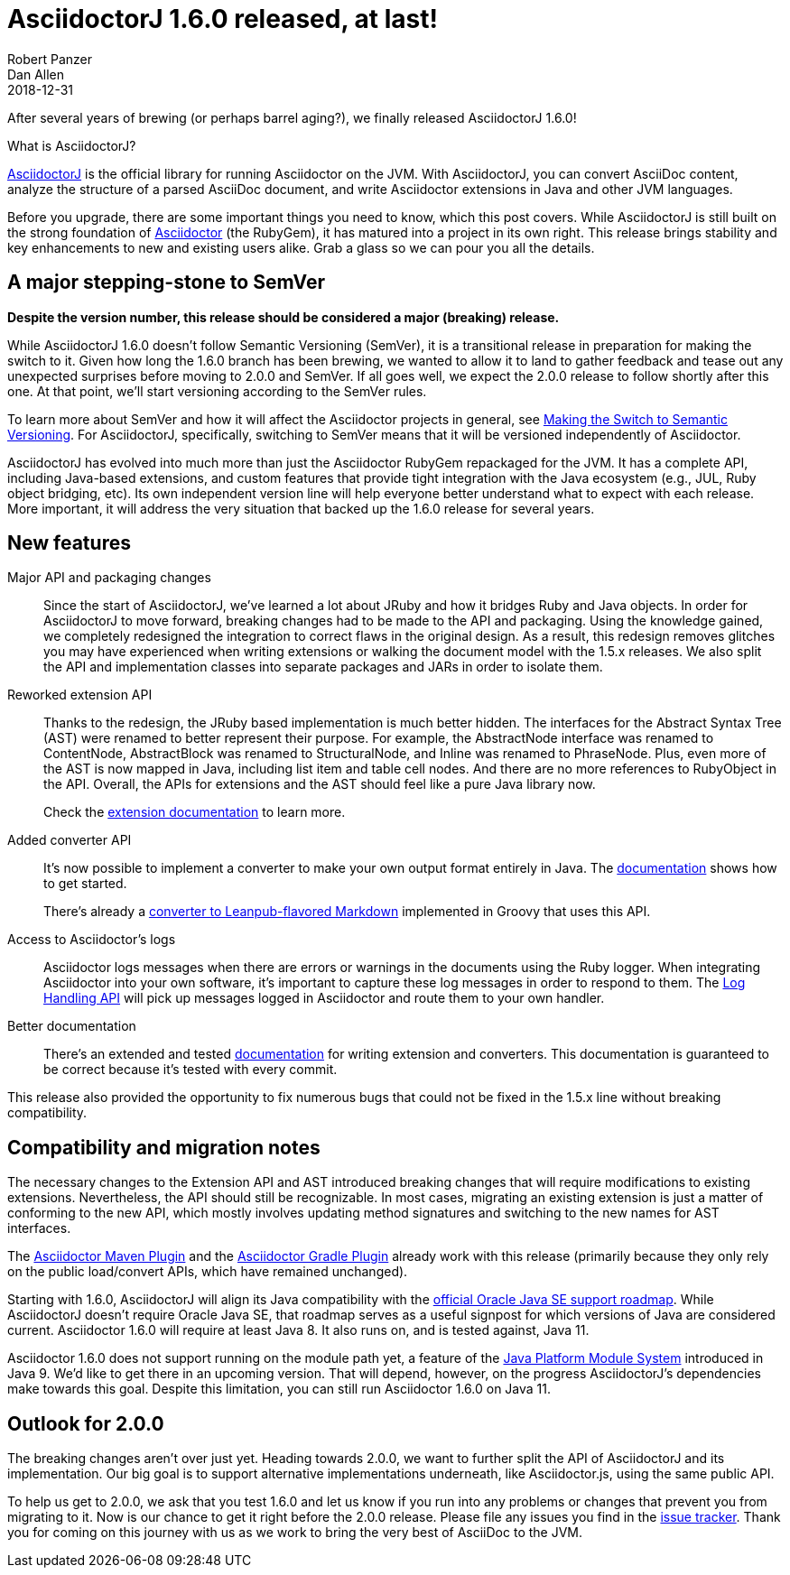 = AsciidoctorJ 1.6.0 released, at last!
Robert Panzer; Dan Allen
2018-12-31
:page-tags: [asciidoctorj, release]
:url-project: https://asciidoctor.org/docs/asciidoctorj
:url-asciidoctor: https://asciidoctor.org
:url-leanpub-converter: https://github.com/asciidoctor/asciidoctor-leanpub-converter
:url-integrator-guide: https://github.com/asciidoctor/asciidoctorj/blob/master/docs/integrator-guide.adoc
:url-maven-plugin: https://github.com/asciidoctor/asciidoctor-maven-plugin
:url-gradle-plugin: https://github.com/asciidoctor/asciidoctor-gradle-plugin
:url-jpms: http://openjdk.java.net/projects/jigsaw/
:url-log-handling-api: https://github.com/asciidoctor/asciidoctorj/blob/master/docs/integrator-guide.adoc#logs-handling-api
:url-converter-api: https://github.com/asciidoctor/asciidoctorj/blob/master/docs/integrator-guide.adoc#publish-everywhere-adapt-asciidoctor-to-your-own-target-format

After several years of brewing (or perhaps barrel aging?), we finally released AsciidoctorJ 1.6.0!

.What is AsciidoctorJ?
****
{url-project}[AsciidoctorJ] is the official library for running Asciidoctor on the JVM.
With AsciidoctorJ, you can convert AsciiDoc content, analyze the structure of a parsed AsciiDoc document, and write Asciidoctor extensions in Java and other JVM languages.
****

[.lead]
Before you upgrade, there are some important things you need to know, which this post covers.
While AsciidoctorJ is still built on the strong foundation of {url-asciidoctor}[Asciidoctor] (the RubyGem), it has matured into a project in its own right.
This release brings stability and key enhancements to new and existing users alike.
Grab a glass so we can pour you all the details.

== A major stepping-stone to SemVer

*Despite the version number, this release should be considered a major (breaking) release.*

While AsciidoctorJ 1.6.0 doesn't follow Semantic Versioning (SemVer), it is a transitional release in preparation for making the switch to it.
Given how long the 1.6.0 branch has been brewing, we wanted to allow it to land to gather feedback and tease out any unexpected surprises before moving to 2.0.0 and SemVer.
If all goes well, we expect the 2.0.0 release to follow shortly after this one.
At that point, we'll start versioning according to the SemVer rules.

To learn more about SemVer and how it will affect the Asciidoctor projects in general, see https://asciidoctor.org/news/2018/12/31/making-the-switch-to-semver/[Making the Switch to Semantic Versioning].
For AsciidoctorJ, specifically, switching to SemVer means that it will be versioned independently of Asciidoctor.

AsciidoctorJ has evolved into much more than just the Asciidoctor RubyGem repackaged for the JVM.
It has a complete API, including Java-based extensions, and custom features that provide tight integration with the Java ecosystem (e.g., JUL, Ruby object bridging, etc).
Its own independent version line will help everyone better understand what to expect with each release.
More important, it will address the very situation that backed up the 1.6.0 release for several years.

== New features

Major API and packaging changes::
Since the start of AsciidoctorJ, we've learned a lot about JRuby and how it bridges Ruby and Java objects.
In order for AsciidoctorJ to move forward, breaking changes had to be made to the API and packaging.
Using the knowledge gained, we completely redesigned the integration to correct flaws in the original design.
As a result, this redesign removes glitches you may have experienced when writing extensions or walking the document model with the 1.5.x releases.
We also split the API and implementation classes into separate packages and JARs in order to isolate them.

Reworked extension API::
Thanks to the redesign, the JRuby based implementation is much better hidden.
The interfaces for the Abstract Syntax Tree (AST) were renamed to better represent their purpose.
For example, the AbstractNode interface was renamed to ContentNode, AbstractBlock was renamed to StructuralNode, and Inline was renamed to PhraseNode.
Plus, even more of the AST is now mapped in Java, including list item and table cell nodes.
And there are no more references to RubyObject in the API.
Overall, the APIs for extensions and the AST should feel like a pure Java library now.
+
Check the {url-converter-api}[extension documentation] to learn more.

Added converter API::
It's now possible to implement a converter to make your own output format entirely in Java.
The {url-converter-api}[documentation] shows how to get started.
+
There's already a {url-leanpub-converter}[converter to Leanpub-flavored Markdown] implemented in Groovy that uses this API.

Access to Asciidoctor's logs::
Asciidoctor logs messages when there are errors or warnings in the documents using the Ruby logger.
When integrating Asciidoctor into your own software, it's important to capture these log messages in order to respond to them.
The {url-log-handling-api}[Log Handling API] will pick up messages logged in Asciidoctor and route them to your own handler.

Better documentation::
There's an extended and tested {url-integrator-guide}[documentation] for writing extension and converters.
This documentation is guaranteed to be correct because it's tested with every commit.

This release also provided the opportunity to fix numerous bugs that could not be fixed in the 1.5.x line without breaking compatibility.

== Compatibility and migration notes

The necessary changes to the Extension API and AST introduced breaking changes that will require modifications to existing extensions.
Nevertheless, the API should still be recognizable.
In most cases, migrating an existing extension is just a matter of conforming to the new API, which mostly involves updating method signatures and switching to the new names for AST interfaces.

The {url-maven-plugin}[Asciidoctor Maven Plugin] and the {url-gradle-plugin}[Asciidoctor Gradle Plugin] already work with this release (primarily because they only rely on the public load/convert APIs, which have remained unchanged).

Starting with 1.6.0, AsciidoctorJ will align its Java compatibility with the https://www.oracle.com/technetwork/java/java-se-support-roadmap.html[official Oracle Java SE support roadmap].
While AsciidoctorJ doesn't require Oracle Java SE, that roadmap serves as a useful signpost for which versions of Java are considered current.
Asciidoctor 1.6.0 will require at least Java 8.
It also runs on, and is tested against, Java 11.

Asciidoctor 1.6.0 does not support running on the module path yet, a feature of the {url-jpms}[Java Platform Module System] introduced in Java 9.
We'd like to get there in an upcoming version.
That will depend, however, on the progress AsciidoctorJ's dependencies make towards this goal.
Despite this limitation, you can still run Asciidoctor 1.6.0 on Java 11.

== Outlook for 2.0.0

The breaking changes aren't over just yet.
Heading towards 2.0.0, we want to further split the API of AsciidoctorJ and its implementation.
Our big goal is to support alternative implementations underneath, like Asciidoctor.js, using the same public API.

To help us get to 2.0.0, we ask that you test 1.6.0 and let us know if you run into any problems or changes that prevent you from migrating to it.
Now is our chance to get it right before the 2.0.0 release.
Please file any issues you find in the https://github.com/asciidoctor/asciidoctorj/issues[issue tracker].
Thank you for coming on this journey with us as we work to bring the very best of AsciiDoc to the JVM.
